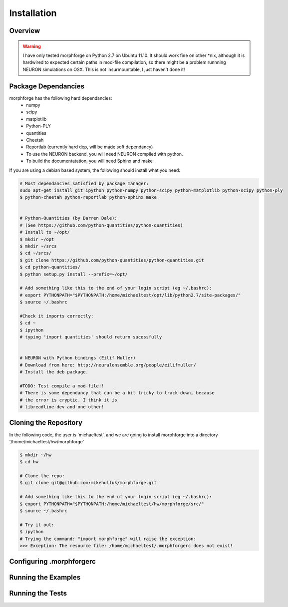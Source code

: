 Installation
==============

Overview
--------


.. warning::

    I have only tested morphforge on Python 2.7 on Ubuntu 11.10.
    It should work fine on other *nix, although it is hardwired 
    to expected certain paths in mod-file compilation, so there
    might be a problem runnning NEURON simulations on OSX. This
    is not insurmountable, I just haven't done it!
    

Package Dependancies
--------------------

morphforge has the following hard dependancies:
 * numpy
 * scipy
 * matplotlib
 * Python-PLY
 * quantities
 * Cheetah
 * Reportlab (currently hard dep, will be made soft dependancy) 
 * To use the NEURON backend, you will need NEURON compiled with python.
 * To build the documentatation, you will need Sphinx and make



If you are using a debian based system, the following should 
install what you need:


.. code-block:: bash


    # Most dependancies satisfied by package manager:
    sudo apt-get install git ipython python-numpy python-scipy python-matplotlib python-scipy python-ply
    $ python-cheetah python-reportlab python-sphinx make


    # Python-Quantities (by Darren Dale):
    # (See https://github.com/python-quantities/python-quantities)
    # Install to ~/opt/
    $ mkdir ~/opt
    $ mkdir ~/srcs
    $ cd ~/srcs/
    $ git clone https://github.com/python-quantities/python-quantities.git
    $ cd python-quantities/
    $ python setup.py install --prefix=~/opt/
    
    # Add something like this to the end of your login script (eg ~/.bashrc):
    # export PYTHONPATH="$PYTHONPATH:/home/michaeltest/opt/lib/python2.7/site-packages/"
    $ source ~/.bashrc 
    
    #Check it imports correctly:
    $ cd ~
    $ ipython
    # typing 'import quantities' should return sucessfully
    
    
    # NEURON with Python bindings (Eilif Muller)
    # Download from here: http://neuralensemble.org/people/eilifmuller/
    # Install the deb package.
    
    #TODO: Test compile a mod-file!! 
    # There is some dependancy that can be a bit tricky to track down, because 
    # the error is cryptic. I think it is 
    # libreadline-dev and one other!
    
    

Cloning the Repository 
----------------------

In the following code, the user is 'michaeltest', and we are going to 
install morphforge into a directory '/home/michaeltest/hw/morphforge'


.. code-block:: bash

    $ mkdir ~/hw
    $ cd hw  
    
    # Clone the repo:
    $ git clone git@github.com:mikehulluk/morphforge.git
    
    # Add something like this to the end of your login script (eg ~/.bashrc):
    $ export PYTHONPATH="$PYTHONPATH:/home/michaeltest/hw/morphforge/src/"
    $ source ~/.bashrc

    # Try it out:
    $ ipython
    # Trying the command: "import morphforge" will raise the exception:
    >>> Exception: The resource file: /home/michaeltest/.morphforgerc does not exist!
    


Configuring .morphforgerc
-------------------------


Running the Examples
--------------------


Running the Tests
-----------------



